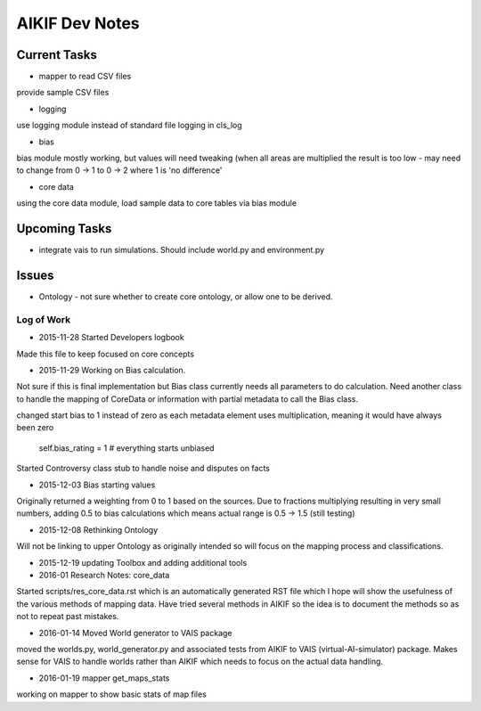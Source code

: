 AIKIF Dev Notes
===================================================
Current Tasks
~~~~~~~~~~~~~~~~~~~~~~~~~~~~~~~~~~~~~~~~~~~~~~~~~~~
- mapper to read CSV files
provide sample CSV files

- logging
use logging module instead of standard file logging in cls_log

- bias
bias module mostly working, but values will need tweaking (when all 
areas are multiplied the result is too low - may need to change from 
0 -> 1 to 0 -> 2 where 1 is 'no difference'

- core data
using the core data module, load sample data to core tables via bias module

Upcoming Tasks
~~~~~~~~~~~~~~~~~~~~~~~~~~~~~~~~~~~~~~~~~~~~~~~~~~~
- integrate vais to run simulations. Should include world.py and environment.py


Issues
~~~~~~~~~~~~~~~~~~~~~~~~~~~~~~~~~~~~~~~~~~~~~~~~~~~
- Ontology - not sure whether to create core ontology, or allow one to be derived.



Log of Work
---------------------------------------------------

- 2015-11-28 Started Developers logbook
Made this file to keep focused on core concepts

- 2015-11-29 Working on Bias calculation.
Not sure if this is final implementation but Bias class currently needs
all parameters to do calculation. Need another class to handle the mapping
of CoreData or information with partial metadata to call the Bias class.

changed start bias to 1 instead of zero as each metadata element uses 
multiplication, meaning it would have always been zero
    self.bias_rating = 1  # everything starts unbiased
    
Started Controversy class stub to handle noise and disputes on facts

- 2015-12-03 Bias starting values
Originally returned a weighting from 0 to 1 based on the sources.
Due to fractions multiplying resulting in very small numbers, adding 0.5 to bias calculations which means actual range is 0.5 -> 1.5 (still testing)
    
- 2015-12-08 Rethinking Ontology
Will not be linking to upper Ontology as originally intended so will focus on the mapping process and classifications.

- 2015-12-19 updating Toolbox and adding additional tools

- 2016-01 Research Notes: core_data
Started scripts/res_core_data.rst which is an automatically generated RST file which I hope will show the usefulness of the various methods of mapping data. Have tried several methods in AIKIF so the idea is to document the methods so as not to repeat past mistakes.

- 2016-01-14 Moved World generator to VAIS package
moved the worlds.py, world_generator.py and associated tests from AIKIF to VAIS (virtual-AI-simulator) package.
Makes sense for VAIS to handle worlds rather than AIKIF which needs to focus on the actual data handling. 

- 2016-01-19 mapper get_maps_stats
working on mapper to show basic stats of map files

